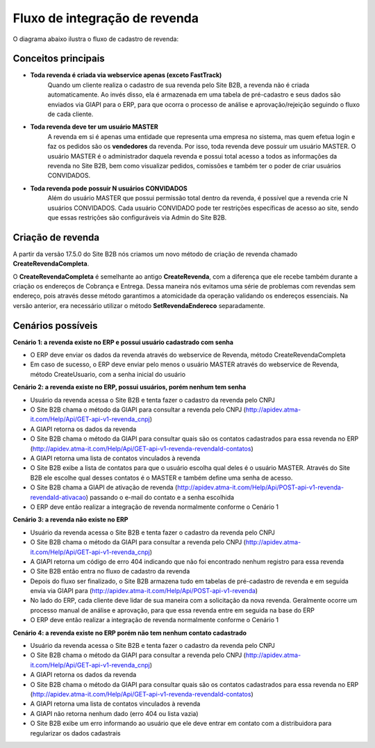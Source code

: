 ﻿Fluxo de integração de revenda
==============================

O diagrama abaixo ilustra o fluxo de cadastro de revenda:

.. image:: fluxo.png

Conceitos principais
--------------------

- **Toda revenda é criada via webservice apenas (exceto FastTrack)**
     Quando um cliente realiza o cadastro de sua revenda pelo Site B2B, a revenda não é criada automaticamente. Ao invés disso, ela é armazenada em uma tabela de pré-cadastro e seus dados são enviados via GIAPI para o ERP, para que ocorra o processo de análise e aprovação/rejeição seguindo o fluxo de cada cliente.
- **Toda revenda deve ter um usuário MASTER**
     A revenda em si é apenas uma entidade que representa uma empresa no sistema, mas quem efetua login e faz os pedidos são os **vendedores** da revenda. Por isso, toda revenda deve possuir um usuário MASTER.
     O usuário MASTER é o administrador daquela revenda e possui total acesso a todos as informações da revenda no Site B2B, bem como visualizar pedidos, comissões e também ter o poder de criar usuários CONVIDADOS.
- **Toda revenda pode possuir N usuários CONVIDADOS**
     Além do usuário MASTER que possui permissão total dentro da revenda, é possível que a revenda crie N usuários CONVIDADOS.
     Cada usuário CONVIDADO pode ter restrições específicas de acesso ao site, sendo que essas restrições são configuráveis via Admin do Site B2B.


Criação de revenda
------------------

A partir da versão 17.5.0 do Site B2B nós criamos um novo método de criação de revenda chamado **CreateRevendaCompleta**.

O **CreateRevendaCompleta** é semelhante ao antigo **CreateRevenda**, com a diferença que ele recebe também durante a criação os endereços de Cobrança e Entrega. Dessa maneira nós evitamos uma série de problemas com revendas sem endereço, pois através desse método garantimos a atomicidade da operação validando os endereços essenciais. Na versão anterior, era necessário utilizar o método **SetRevendaEndereco** separadamente.

Cenários possíveis
------------------

**Cenário 1: a revenda existe no ERP e possui usuário cadastrado com senha**

- O ERP deve enviar os dados da revenda através do webservice de Revenda, método CreateRevendaCompleta
- Em caso de sucesso, o ERP deve enviar pelo menos o usuário MASTER através do webservice de Revenda, método CreateUsuario, com a senha inicial do usuário

**Cenário 2: a revenda existe no ERP, possui usuários, porém nenhum tem senha**

- Usuário da revenda acessa o Site B2B e tenta fazer o cadastro da revenda pelo CNPJ
- O Site B2B chama o método da GIAPI para consultar a revenda pelo CNPJ (http://apidev.atma-it.com/Help/Api/GET-api-v1-revenda_cnpj)
- A GIAPI retorna os dados da revenda
- O Site B2B chama o método da GIAPI para consultar quais são os contatos cadastrados para essa revenda no ERP (http://apidev.atma-it.com/Help/Api/GET-api-v1-revenda-revendaId-contatos)
- A GIAPI retorna uma lista de contatos vinculados à revenda
- O Site B2B exibe a lista de contatos para que o usuário escolha qual deles é o usuário MASTER. Através do Site B2B ele escolhe qual desses contatos é o MASTER e também define uma senha de acesso.
- O Site B2B chama a GIAPI de ativação de revenda (http://apidev.atma-it.com/Help/Api/POST-api-v1-revenda-revendaId-ativacao) passando o e-mail do contato e a senha escolhida
- O ERP deve então realizar a integração de revenda normalmente conforme o Cenário 1

**Cenário 3: a revenda não existe no ERP**

- Usuário da revenda acessa o Site B2B e tenta fazer o cadastro da revenda pelo CNPJ
- O Site B2B chama o método da GIAPI para consultar a revenda pelo CNPJ (http://apidev.atma-it.com/Help/Api/GET-api-v1-revenda_cnpj)
- A GIAPI retorna um código de erro 404 indicando que não foi encontrado nenhum registro para essa revenda
- O Site B2B então entra no fluxo de cadastro da revenda
- Depois do fluxo ser finalizado, o Site B2B armazena tudo em tabelas de pré-cadastro de revenda e em seguida envia via GIAPI para (http://apidev.atma-it.com/Help/Api/POST-api-v1-revenda)
- No lado do ERP, cada cliente deve lidar de sua maneira com a solicitação da nova revenda. Geralmente ocorre um processo manual de análise e aprovação, para que essa revenda entre em seguida na base do ERP
- O ERP deve então realizar a integração de revenda normalmente conforme o Cenário 1

**Cenário 4: a revenda existe no ERP porém não tem nenhum contato cadastrado**

- Usuário da revenda acessa o Site B2B e tenta fazer o cadastro da revenda pelo CNPJ
- O Site B2B chama o método da GIAPI para consultar a revenda pelo CNPJ (http://apidev.atma-it.com/Help/Api/GET-api-v1-revenda_cnpj)
- A GIAPI retorna os dados da revenda
- O Site B2B chama o método da GIAPI para consultar quais são os contatos cadastrados para essa revenda no ERP (http://apidev.atma-it.com/Help/Api/GET-api-v1-revenda-revendaId-contatos)
- A GIAPI retorna uma lista de contatos vinculados à revenda
- A GIAPI não retorna nenhum dado (erro 404 ou lista vazia)
- O Site B2B exibe um erro informando ao usuário que ele deve entrar em contato com a distribuidora para regularizar os dados cadastrais
